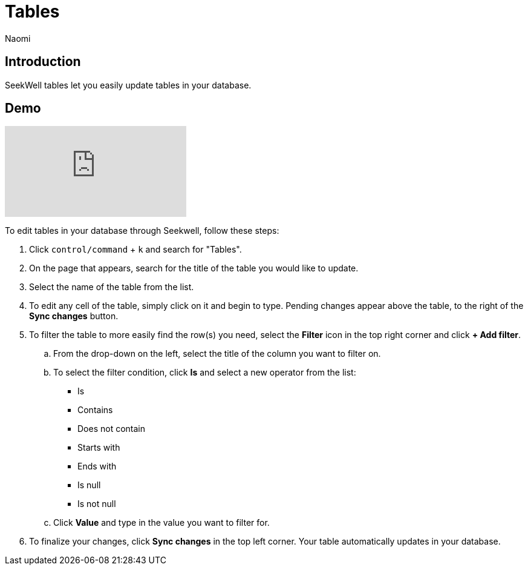 = Tables
:last_updated: 8/19/2022
:author: Naomi
:linkattrs:
:experimental:
:page-layout: default-seekwell
:description: SeekWell tables let you easily update tables in your database.

// More

== Introduction

SeekWell tables let you easily update tables in your database.

== Demo

video::G4TPy2oX3_k[youtube]

To edit tables in your database through Seekwell, follow these steps:

. Click `control/command` + `k` and search for "Tables".

. On the page that appears, search for the title of the table you would like to update.

. Select the name of the table from the list.

. To edit any cell of the table, simply click on it and begin to type. Pending changes appear above the table, to the right of the *Sync changes* button.

. To filter the table to more easily find the row(s) you need, select the *Filter* icon in the top right corner and click *+ Add filter*.
.. From the drop-down on the left, select the title of the column you want to filter on.
.. To select the filter condition, click *Is* and select a new operator from the list:
* Is
* Contains
* Does not contain
* Starts with
* Ends with
* Is null
* Is not null

.. Click *Value* and type in the value you want to filter for.

. To finalize your changes, click *Sync changes* in the top left corner. Your table automatically updates in your database.